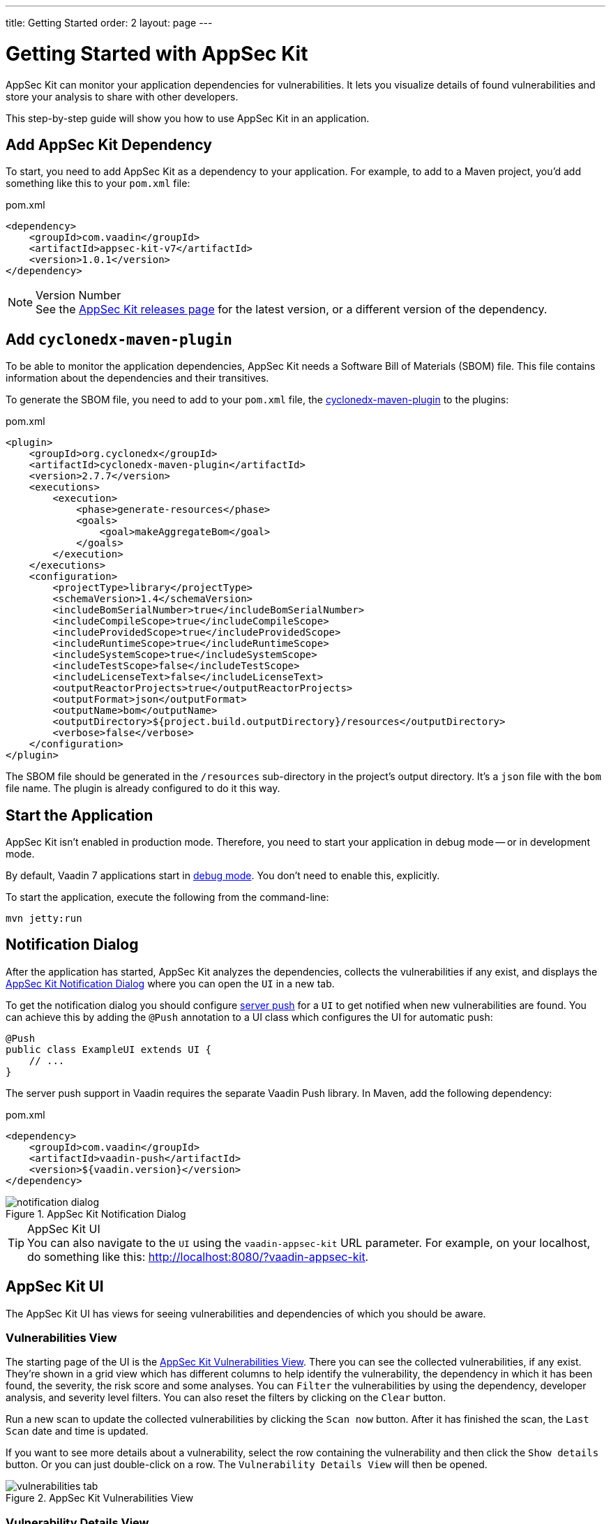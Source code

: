 ---
title: Getting Started
order: 2
layout: page
---


[[appseckit.introduction]]
= Getting Started with AppSec Kit

AppSec Kit can monitor your application dependencies for vulnerabilities. It lets you visualize details of found vulnerabilities and store your analysis to share with other developers.

This step-by-step guide will show you how to use AppSec Kit in an application.


== Add AppSec Kit Dependency

To start, you need to add AppSec Kit as a dependency to your application. For example, to add to a Maven project, you'd add something like this to your [filename]`pom.xml` file:

.pom.xml
[source,xml]
----
<dependency>
    <groupId>com.vaadin</groupId>
    <artifactId>appsec-kit-v7</artifactId>
    <version>1.0.1</version>
</dependency>
----

.Version Number
[NOTE]
See the https://github.com/vaadin/appsec-kit/releases[AppSec Kit releases page] for the latest version, or a different version of the dependency.


== Add `cyclonedx-maven-plugin`

To be able to monitor the application dependencies, AppSec Kit needs a Software Bill of Materials (SBOM) file. This file contains information about the dependencies and their transitives.

To generate the SBOM file, you need to add to your [filename]`pom.xml` file, the link:https://github.com/CycloneDX/cyclonedx-maven-plugin[cyclonedx-maven-plugin] to the plugins:

.pom.xml
[source,xml]
----
<plugin>
    <groupId>org.cyclonedx</groupId>
    <artifactId>cyclonedx-maven-plugin</artifactId>
    <version>2.7.7</version>
    <executions>
        <execution>
            <phase>generate-resources</phase>
            <goals>
                <goal>makeAggregateBom</goal>
            </goals>
        </execution>
    </executions>
    <configuration>
        <projectType>library</projectType>
        <schemaVersion>1.4</schemaVersion>
        <includeBomSerialNumber>true</includeBomSerialNumber>
        <includeCompileScope>true</includeCompileScope>
        <includeProvidedScope>true</includeProvidedScope>
        <includeRuntimeScope>true</includeRuntimeScope>
        <includeSystemScope>true</includeSystemScope>
        <includeTestScope>false</includeTestScope>
        <includeLicenseText>false</includeLicenseText>
        <outputReactorProjects>true</outputReactorProjects>
        <outputFormat>json</outputFormat>
        <outputName>bom</outputName>
        <outputDirectory>${project.build.outputDirectory}/resources</outputDirectory>
        <verbose>false</verbose>
    </configuration>
</plugin>
----

The SBOM file should be generated in the `/resources` sub-directory in the project's output directory. It's a `json` file with the `bom` file name. The plugin is already configured to do it this way.


== Start the Application

AppSec Kit isn't enabled in production mode. Therefore, you need to start your application in debug mode -- or in development mode.

By default, Vaadin 7 applications start in link:https://vaadin.com/docs/v7/framework/application/application-environment#application.environment.parameters.production-mode[debug mode]. You don't need to enable this, explicitly.

To start the application, execute the following from the command-line:

----
mvn jetty:run
----


== Notification Dialog

After the application has started, AppSec Kit analyzes the dependencies, collects the vulnerabilities if any exist, and displays the <<getting-started-notification-dialog>> where you can open the `UI` in a new tab.

To get the notification dialog you should configure https://vaadin.com/docs/v7/framework/advanced/advanced-push[server push] for a `UI` to get notified when new vulnerabilities are found. You can achieve this by adding the `@Push` annotation to a UI class which configures the UI for automatic push:

[source,java]
----
@Push
public class ExampleUI extends UI {
    // ...
}
----

The server push support in Vaadin requires the separate Vaadin Push library. In Maven, add the following dependency:

.pom.xml
[source,xml]
----
<dependency>
    <groupId>com.vaadin</groupId>
    <artifactId>vaadin-push</artifactId>
    <version>${vaadin.version}</version>
</dependency>
----

[[getting-started-notification-dialog]]
.AppSec Kit Notification Dialog
image::img/notification-dialog.png[]

.AppSec Kit UI
[TIP]
You can also navigate to the `UI` using the `vaadin-appsec-kit` URL parameter. For example, on your localhost, do something like this: link:http://localhost:8080/?vaadin-appsec-kit[http://localhost:8080/?vaadin-appsec-kit].


== AppSec Kit UI

The AppSec Kit UI has views for seeing vulnerabilities and dependencies of which you should be aware.


=== Vulnerabilities View

The starting page of the UI is the <<getting-started-vulnerabilities-tab>>. There you can see the collected vulnerabilities, if any exist. They're shown in a grid view which has different columns to help identify the vulnerability, the dependency in which it has been found, the severity, the risk score and some analyses. You can `Filter` the vulnerabilities by using the dependency, developer analysis, and severity level filters. You can also reset the filters by clicking on the `Clear` button.

Run a new scan to update the collected vulnerabilities by clicking the `Scan now` button. After it has finished the scan, the `Last Scan` date and time is updated.

If you want to see more details about a vulnerability, select the row containing the vulnerability and then click the `Show details` button. Or you can just double-click on a row. The `Vulnerability Details View` will then be opened.

[[getting-started-vulnerabilities-tab]]
.AppSec Kit Vulnerabilities View
image::img/vulnerabilities-tab.png[]


=== Vulnerability Details View

In the <<getting-started-vulnerability-details-view>>, you can find more details, a description, references and developer analysis of the vulnerability. In the `Developer analysis` panel on the right side, you can set the `Vulnerability status` and add a description. You can save your changes by clicking the `Save` button.

[[getting-started-vulnerability-details-view]]
.AppSec Kit Vulnerability Details View
image::img/vulnerability-details-view.png[]


=== Dependencies View

To see your application dependencies, open the <<getting-started-dependencies-tab>>. There you'll find a list of them. They're also shown in a grid view with all of the important columns for identifying them. You can also use the `Filter` functionality here.

[[getting-started-dependencies-tab]]
.AppSec Kit Dependencies View
image::img/dependencies-tab.png[]
